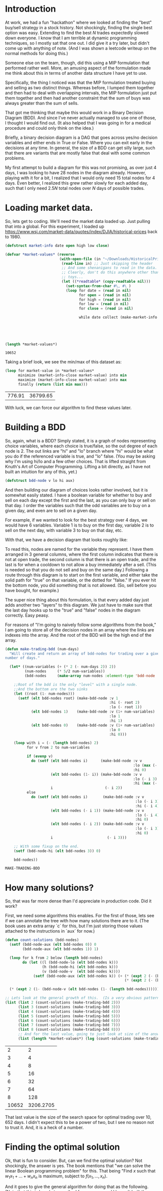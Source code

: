 * Introduction

At work, we had a fun "hackathon" where we looked at finding the "best"
buy/sell strategy in a stock history.  Not shockingly, finding the single
best option was easy.  Extending to find the best $N$ trades expectedly
slowed down everyone.  I know that I am terrible at dynamic programming
techniques, so I mostly sat that one out.  I did give it a try later, but
didn't come up with anything of note.  (And I was shown a leetcode writeup
on the normal methods for doing this.)

Someone else on the team, though, did this using a MIP formulation that
performed rather well.  More, an amusing aspect of the formulation made me
think about this in terms of another data structure I have yet to use.

Specifically, the thing I noticed was that the MIP formulation treated
buying and selling as two distinct things.  Whereas before, I lumped them
together and then had to deal with overlapping intervals, the MIP
formulation just put them together and then had another constraint that the
sum of buys was always greater than the sum of sells.

That got me thinking that maybe this would work in a Binary Decision
Diagram (BDD).  And since I've never actually managed to use one of those,
I thought I would find out.  (It also helped that I was going in for a
medical procedure and could only think on the idea.)

Briefly, a binary decision diagram is a DAG that goes across yes/no
decision variables and either ends in True or False.  Where you can exit
early in the decisions at any time.  In general, the size of a BDD can get
silly large, such that there are variants that are mostly false that deal
with some common problems.

My first attempt to build a diagram for this was not promising, as over
just 4 days, I was looking to have 28 nodes in the diagram already.
However, playing with it for a bit, I realized that I would only need 15
total nodes for 4 days.  Even better, I realized this grew rather slowly
for each added day, such that I only need $2.5N$ total nodes over $N$ days
of possible trades.

* Loading market data.

So, lets get to coding.  We'll need the market data loaded up.  Just
pulling that into a global.  For this experiment, I loaded up
https://www.wsj.com/market-data/quotes/index/DJIA/historical-prices back
to 1980.

#+begin_src lisp :exports both
    (defstruct market-info date open high low close)

    (defvar *market-values* (reverse
                             (with-open-file (in "~/Downloads/HistoricalPrices.csv")
                              (read-line in) ;; Just skipping the header
                              ;; And some shenanigans to read in the data.
                              ;; Clearly, don't do this anywhere other than
                              ;; toys...
                              (let ((*readtable* (copy-readtable nil)))
                                (set-syntax-from-char #\, #\ )
                                (loop for date = (read in nil)
                                      for open = (read in nil)
                                      for high = (read in nil)
                                      for low = (read in nil)
                                      for close = (read in nil)

                                      while date collect (make-market-info :date (string date)
                                                                           :open open
                                                                           :high high
                                                                           :low low
                                                                           :close close))))))

    (length *market-values*)
#+end_src

#+RESULTS:
: 10652

Taking a brief look, we see the min/max of this dataset as:

#+begin_src lisp :exports both
  (loop for market-value in *market-values*
        minimize (market-info-close market-value) into min
        maximize (market-info-close market-value) into max
        finally (return (list min max)))
#+end_src

#+RESULTS:
| 776.91 | 36799.65 |

With luck, we can force our algorithm to find these values later.

* Building a BDD

So, again, what is a BDD?  Simply stated, it is a graph of nodes
representing choice variables, where each choice is true/false, so the out
degree of each node is 2.  The out links are "hi" and "lo" branch where
"hi" would be what you do if the referenced variable is true, and "lo"
false.  (You may be asking why I'm using hi/lo and a few other choices.
That is lifted straight from Knuth's Art of Computer Programming.  Lifting
a bit directly, as I have not built an intuition for any of this, yet.)

#+begin_src lisp
  (defstruct bdd-node v lo hi aux)
#+end_src

#+RESULTS:
: BDD-NODE

And then building our diagram of choices looks rather involved, but it is
somewhat easily stated.  I have a boolean variable for whether to buy and
sell on each day except the first and the last, as you can only buy or sell
on that day.  I order the variables such that the odd variables are to buy
on a given day, and even are to sell on a given day.

For example, if we wanted to look for the best strategy over 4 days, we
would have 6 variables.  Variable 1 is to buy on the first day, variable 2
is to sell on the next day, with variable 3 to buy on that day, etc.

With that, we have a decision diagram that looks roughly like:

[[file:example-bdd.png]]

To read this, nodes are named for the variable they represent.  I have them
arranged in 3 general columns, where the first column indicates that there
is not at open trade, the second column is that there is an open trade, and
the last is for when a cooldown to not allow a buy immediately after a
sell.  (This is needed so that you do not sell and buy on the same day.)
Following a route through this diagram is to start on the first variable,
and either take the solid path for "true" on that variable, or the dotted
for "false."  If you ever hit the bottom node, you did something that is
not allowed.  (So, sell before you have bought, for example.)

The super nice thing about this formulation, is that every added day just
adds another two "layers" to this diagram.  We just have to make sure that
the last day hooks up to the "true" and "false" nodes in the diagram
correctly.  Easy peasy.

For reasons of "I'm going to naively follow some algorithms from the book,"
I am going to store all of the decision nodes in an array where the links
are indexes into the array.  And the root of the BDD will be the high end
of the array.

#+begin_src lisp :exports both
  (defun make-trading-bdd (num-days)
    "Will create and return an array of bdd-nodes for trading over a given
  number of days."

    (let* ((num-variables (+ (* 2 (- num-days 2)) 2))
           (num-nodes     (* 5/2 num-variables))
           (bdd-nodes     (make-array num-nodes :element-type 'bdd-node :initial-element (make-bdd-node))))

      ;;Root of the bdd is the only "level" with a single node.
      ;;And the bottom are the two sinks
      (let ((root (1- num-nodes)))
        (setf (elt bdd-nodes root) (make-bdd-node :v 1
                                                  :hi (- root 2)
                                                  :lo (- root 1))
              (elt bdd-nodes 1)    (make-bdd-node :v (1+ num-variables)
                                                  :lo 1
                                                  :hi 1)
              (elt bdd-nodes 0)    (make-bdd-node :v (1+ num-variables)
                                                  :lo 0
                                                  :hi 0)))

      (loop with i = (- (length bdd-nodes) 2)
            for v from 2 to num-variables

            if (evenp v)
              do (setf (elt bdd-nodes i)      (make-bdd-node :v v
                                                             :lo (max (- i 2) 1)
                                                             :hi 0)
                       (elt bdd-nodes (1- i)) (make-bdd-node :v v
                                                             :lo (- i 3)
                                                             :hi (max (- i 4) 1))
                       i                        (- i 2))
            else
              do (setf (elt bdd-nodes i)       (make-bdd-node :v v
                                                              :lo (- i 3)
                                                              :hi (- i 4))
                       (elt bdd-nodes (- i 1)) (make-bdd-node :v v
                                                              :lo (- i 4)
                                                              :hi 0)
                       (elt bdd-nodes (- i 2)) (make-bdd-node :v v
                                                              :lo (- i 3)
                                                              :hi 0)
                       i                         (- i 3)))

      ;; With some fixup on the end.
      (setf (bdd-node-hi (elt bdd-nodes 3)) 0)

      bdd-nodes))
#+end_src

#+RESULTS:
: MAKE-TRADING-BDD

* How many solutions?

So, that was far more dense than I'd appreciate in production code.  Did it
work?

First, we need some algorithms this enables.  For the first of those, lets
see if we can annotate the tree with how many solutions there are to it.
(The book uses an extra array `c` for this, but I'm just storing those
values attached to the instructions in `aux` for now.)

#+begin_src lisp :exports both
  (defun count-solutions (bdd-nodes)
    (setf (bdd-node-aux (elt bdd-nodes 0)) 0
          (bdd-node-aux (elt bdd-nodes 1)) 1)

    (loop for k from 2 below (length bdd-nodes)
          do (let ((l (bdd-node-lo (elt bdd-nodes k)))
                   (h (bdd-node-hi (elt bdd-nodes k)))
                   (v (bdd-node-v  (elt bdd-nodes k))))
               (setf (bdd-node-aux (elt bdd-nodes k)) (+ (* (expt 2 (- (bdd-node-v (elt bdd-nodes l)) v 1)) (bdd-node-aux (elt bdd-nodes l)))
                                                         (* (expt 2 (- (bdd-node-v (elt bdd-nodes h)) v 1)) (bdd-node-aux (elt bdd-nodes h)))))))

    (* (expt 2 (1- (bdd-node-v (elt bdd-nodes (1- (length bdd-nodes)))))) (bdd-node-aux (elt bdd-nodes (1- (length bdd-nodes))))))

  ;; Lets look at the general growth of this.  (Is a very obvious pattern...)
  (list (list 2 (count-solutions (make-trading-bdd 2)))
        (list 3 (count-solutions (make-trading-bdd 3)))
        (list 4 (count-solutions (make-trading-bdd 4)))
        (list 5 (count-solutions (make-trading-bdd 5)))
        (list 6 (count-solutions (make-trading-bdd 6)))
        (list 7 (count-solutions (make-trading-bdd 7)))
        (list 8 (count-solutions (make-trading-bdd 8)))
        ;; And for the last value, going to just look at size of the answer
        (list (length *market-values*) (log (count-solutions (make-trading-bdd (length *market-values*))) 10)))
#+end_src

#+RESULTS:
|     2 |         2 |
|     3 |         4 |
|     4 |         8 |
|     5 |        16 |
|     6 |        32 |
|     7 |        64 |
|     8 |       128 |
| 10652 | 3206.2705 |

That last value is the size of the search space for optimal trading over
$10,652$ days.  I didn't expect this to be a power of two, but I see no
reason not to trust it.  And, it is a heck of a number.

* Finding the optimal solution

Ok, that is fun to consider.  But, can we find the optimal solution?  Not
shockingly, the answer is yes.  The book mentions that "we can solve the
linear Boolean programming problem" for this.  That being "Find $x$ such
that $w_1x_1 + \ldots + w_nx_n$ is maximum, subject to $f(x_1,\ldots,x_n)$.

And it goes to give the general algorithm for doing that as the following.
(Note that this is largely transcribed from source, and I haven't built the
understanding of the code that is needed to make it presentable, yet.)

#+begin_src lisp :exports code
  (defun maximal-cost-solution (bdd-nodes weights)
    (let* ((s (length bdd-nodes))
         (n (1- (bdd-node-v (elt bdd-nodes 0)))) ;;Taking advantage of the sentinel on the false sink to know "n"
         (m (make-array (1+ s)))
         (x (make-array n))
         (at (make-array (1+ s)))
         (W (make-array (+ 2 n))))                 ;; Something about 1 based indexing...
    (setf (elt W 0) nil)
    (setf (elt W (1+ n)) 0)
    (loop for j from n downto 1
          do (setf (elt W j) (+ (elt W (1+ j)) (max (elt weights (1- j)) 0))))

    (setf (elt m 1) 0)
    (loop for k from 2 below s
          do (let* ((cur-node (elt bdd-nodes k))
                    (v (bdd-node-v cur-node))
                    (l (bdd-node-lo cur-node))
                    (h (bdd-node-hi cur-node))
                    (mt 0)) ;tmp m
               (setf (elt at k) 0)

               (unless (= l 0)
                 (setf (elt m k) (+ (elt m l)
                                    (elt W (1+ v))
                                    (- (elt W (bdd-node-v (elt bdd-nodes l)))))))
               (unless (= h 0)
                 (setf mt (+ (elt m h)
                             (elt W (1+ v))
                             (- (elt W (bdd-node-v (elt bdd-nodes h))))
                             (elt weights (1- v))))

                 (when (or (= l 0) (> mt (elt m k)))
                           (setf (elt m k) mt
                                 (elt at k) 1)))))

    (loop with j = 0
          with k = (1- s)

          if (= j n)
            return x

          if (< j (- (bdd-node-v (elt bdd-nodes k)) 1))
            do (setf j              (1+ j)
                     (elt x (1- j)) (if (> (elt weights (1- j)) 0) 1 0))

          if (> k 1)
            do (setf j              (1+ j)
                     (elt x (1- j)) (elt at k)
                     k              (if (= (elt at k) 0) (bdd-node-lo (elt bdd-nodes k))
                                        (bdd-node-hi (elt bdd-nodes k)))))))
#+end_src

#+RESULTS:
| MAXIMAL-COST-SOLUTION |

* Trying it on just 4 days, first

We will need a weight vector for how much we value a buy/sell.  For the
larger trading question, we will build up something big.  To build some
confidence that we can trust this algorithm, though, lets look at just the
4 day idea.

#+begin_src lisp :session bdd-trading :exports both
  (let* ((bdd-nodes (make-trading-bdd 4))
         (weights   #(1 2 3 4 5 6))
         (solution  (maximal-cost-solution bdd-nodes weights)))

    (loop for p across weights
          for v across solution
          if (= v 1)
            sum p into profit
          sum v into trades
          finally (return (list (/ trades 2) profit))))
#+end_src

#+RESULTS:
| 2 | 14 |

Of course, would be nicer to have a better idea of why that picked 2 trades
and how it got to 14 profit.  So, lets look closer at the "solution" we are
creating.

#+begin_src lisp :session bdd-trading :results verbatim output :exports both
  (let* ((bdd-nodes (make-trading-bdd 4))
         (weights   #(1 2 3 4 5 6))
         (solution  (maximal-cost-solution bdd-nodes weights)))

    (loop for i from 1
          for p across weights
          for v across solution

          if (= v 1)
            do (format t "Day ~a, ~a for ~a.~&" (if (evenp i) (1+ (/ i 2)) (/ (1+ i) 2)) (if (evenp i) "Sell" "Buy") p)))
#+end_src

#+RESULTS:
: Day 1, Buy for 1.
: Day 2, Sell for 2.
: Day 3, Buy for 5.
: Day 4, Sell for 6.

Ok, that is good.  And it makes it obvious that I should have negative
costs in there, as the days that you buy are not cash positive.  Oops.

So, let us consider what our options are across 4 days.  We can:

  1. buy, pass, pass, sell
  2. buy, pass, sell, pass
  3. buy, sell, pass, pass
  4. buy, sell, buy, sell
  5. pass, buy, pass, sell
  6. pass, buy, sell, pass
  7. pass, pass, buy, sell
  8. pass, pass, pass, pass

And this matches the count of possible solutions across 4 days that we
calculated earlier, so can we force each of these options?

#+begin_src lisp :session bdd-trading :results verbatim output :exports both
  (loop for weights in (list #(-1 0 -1 0 -1 0)
                             #(-1 0 -2 0 -2 2)
                             #(-1 0 -2 2 -2 0)
                             #(-1 2 -1 0 -1 0)
                             #(-1 2 -1 0 -1 2)
                             #(-1 0 -1 2 -1 0)
                             #(-2 0 -1 0 -2 2)
                             #(-1 0 -2 0 -1 2))

        do (format t "Looking at ~a: ~&" weights)
        do (let* ((bdd-nodes (make-trading-bdd 4))
                  (solution  (maximal-cost-solution bdd-nodes weights)))

             (loop for i from 1
                   for p across weights
                   for v across solution

                   if (= v 1)
                     do (format t "             Day ~a, ~a for ~a.~&" (if (evenp i) (1+ (/ i 2)) (/ (1+ i) 2)) (if (evenp i) "Sell" "Buy") p))))
#+end_src

#+RESULTS:
#+begin_example
Looking at #(-1 0 -1 0 -1 0):
Looking at #(-1 0 -2 0 -2 2):
             Day 1, Buy for -1.
             Day 4, Sell for 2.
Looking at #(-1 0 -2 2 -2 0):
             Day 1, Buy for -1.
             Day 3, Sell for 2.
Looking at #(-1 2 -1 0 -1 0):
             Day 1, Buy for -1.
             Day 2, Sell for 2.
Looking at #(-1 2 -1 0 -1 2):
             Day 1, Buy for -1.
             Day 2, Sell for 2.
             Day 3, Buy for -1.
             Day 4, Sell for 2.
Looking at #(-1 0 -1 2 -1 0):
             Day 2, Buy for -1.
             Day 3, Sell for 2.
Looking at #(-2 0 -1 0 -2 2):
             Day 2, Buy for -1.
             Day 4, Sell for 2.
Looking at #(-1 0 -2 0 -1 2):
             Day 3, Buy for -1.
             Day 4, Sell for 2.
#+end_example

Rather dense reading there; but, matches expectations.  Yay!

* Back to the full market data

Now, to build up the weights for the giant solution.  For the odd
variables, that is spending the money of the close for the relevant day.
For the even values, it is gaining the value for the close for the relevant
day.  (Minus transaction costs, that we default to 0 on all values.)

#+begin_src lisp :bdd-trading :exports code
    (defun make-trade-weights (market-values &optional (transaction-cost 0))
      (let* ((num-variables     (+ (* 2 (- (length market-values) 2)) 2))
             (weights           (make-array num-variables)))
        ;;First and last are alone, so setting them alone.
        (setf (elt weights 0)                  (- (- (market-info-close (elt market-values 0))) transaction-cost))
        (setf (elt weights (1- num-variables)) (- (market-info-close (car (last market-values))) transaction-cost))

        ;;Rest of the days are used for a buy and a sell
        (loop for day in (cdr (butlast market-values))
              for i from 1 by 2
              do (setf (elt weights i)      (- (market-info-close day) transaction-cost)
                       (elt weights (1+ i)) (- (- (market-info-close day)) transaction-cost)))
        weights))
#+end_src

So, now that we have all of this, what is our answer?

#+begin_src lisp :results verbatim :exports both
  (let* ((bdd-nodes (make-trading-bdd (length *market-values*)))
         (weights   (make-trade-weights *market-values*))
         (solution  (maximal-cost-solution bdd-nodes weights)))

    (loop for p across weights
          for v across solution
          if (= v 1)
            sum p into profit
          sum v into trades
          finally (return (format nil "~:d trades for a profit of ~~~:d." (/ trades 2) (truncate profit)))))
#+end_src

#+RESULTS:
: 2,714 trades for a profit of ~427,741.

And, how long did that take?

#+begin_src lisp :session bdd-trading :results output verbatim :exports both
  (let ((*TRACE-OUTPUT* *STANDARD-OUTPUT*))
    (time (let* ((bdd-nodes (make-trading-bdd (length *market-values*)))
                 (weights   (make-trade-weights *market-values*))
                 (solution  (maximal-cost-solution bdd-nodes weights)))

            (loop for p across weights
                  for v across solution
                  if (= v 1)
                    sum p into profit
                  sum v into trades
                  finally (return (format nil "~:d trades for a profit of ~~~:d." (/ trades 2) (truncate profit)))))))
#+end_src

#+RESULTS:
: Evaluation took:
:   0.004 seconds of real time
:   0.005063 seconds of total run time (0.005002 user, 0.000061 system)
:   125.00% CPU
:   19,200,488 processor cycles
:   4,506,768 bytes consed
:

So, yeah, fast and only about 4 megs of data generated.  I personally feel
this is insane and I was not expecting it to work.  Is fast enough that I
confess I'm not sure I trust it.

* Looking at the solutions a bit more.

As we noted at the start, the min/max spread of this is roughly $36000.00$.
Such that, if the transaction cost was near that, we should be able to
force a single buy/sell.  Lets see what we can do there.

#+begin_src lisp :results verbatim :exports both
  (let* ((bdd-nodes (make-trading-bdd (length *market-values*)))
         (weights   (make-trade-weights *market-values* (/ 36000 2)))
         (solution  (maximal-cost-solution bdd-nodes weights)))

    (loop for p across weights
          for v across solution
          if (= v 1)
            sum p into profit
          sum v into trades
          finally (return (format nil "~:d trade for a profit of ~~~:d." (/ trades 2) (truncate profit)))))
#+end_src

#+RESULTS:
: 1 trade for a profit of ~22.

And what day does that have us buying/selling?

#+begin_src lisp :session bdd-trading :results verbatim output :exports both
    (let* ((transaction-cost (/ 36000 2))
           (bdd-nodes (make-trading-bdd (length *market-values*)))
           (weights   (make-trade-weights *market-values* transaction-cost))
           (solution  (maximal-cost-solution bdd-nodes weights)))

      (loop for i from 1
            for p across weights
            for v across solution

            if (= v 1)
              do (format t "Day ~a, ~a for ~a.~&" (if (evenp i) (1+ (/ i 2)) (/ (1+ i) 2)) (if (evenp i) "Sell" "Buy") (+ transaction-cost p))))
#+end_src

#+RESULTS:
: Day 492, Buy for -776.91016.
: Day 10425, Sell for 36799.65.

And this matches what we saw for the min/max of the closing value.  So, I
am starting to trust this more.

How easy is it to manipulate the result we are getting to constrict the
number of trades?  Seems within reason that I could easily get ballpark
number of optimal trades with a growing transaction cost.  That is, I
almost certainly can't target a specific N, but I can treat the transaction
cost as a lever to dial up and down the number of trades.

At the small level, this looks like:

#+begin_src lisp :results table :exports both
  (loop for transaction-cost from 0 to 10 by 1
        collect (let* ((bdd-nodes (make-trading-bdd (length *market-values*)))
                       (weights   (make-trade-weights *market-values* transaction-cost))
                       (solution  (maximal-cost-solution bdd-nodes weights)))

                  (loop for p across weights
                        for v across solution
                        if (= v 1)
                          sum p into profit
                        sum v into trades
                        finally (return (list (format nil "A transaction cost of ~:d results in ~:d trades for a profit of ~~~:d."
                                                      (truncate transaction-cost)
                                                      (/ trades 2)
                                                      (truncate profit)))))))
#+end_src

#+RESULTS:
| A transaction cost of 0 results in 2,714 trades for a profit of ~427,741.  |
| A transaction cost of 1 results in 2,564 trades for a profit of ~422,492.  |
| A transaction cost of 2 results in 2,424 trades for a profit of ~417,521.  |
| A transaction cost of 3 results in 2,296 trades for a profit of ~412,839.  |
| A transaction cost of 4 results in 2,172 trades for a profit of ~408,372.  |
| A transaction cost of 5 results in 2,085 trades for a profit of ~404,181.  |
| A transaction cost of 6 results in 2,018 trades for a profit of ~400,096.  |
| A transaction cost of 7 results in 1,954 trades for a profit of ~396,129.  |
| A transaction cost of 8 results in 1,886 trades for a profit of ~392,340.  |
| A transaction cost of 9 results in 1,817 trades for a profit of ~388,645.  |
| A transaction cost of 10 results in 1,747 trades for a profit of ~385,091. |

And to get an idea at the large level, it looks like:

#+begin_src lisp :results table :exports both
  (loop for transaction-cost from 0 to 5500 by 250
        collect (let* ((bdd-nodes (make-trading-bdd (length *market-values*)))
                       (weights   (make-trade-weights *market-values* transaction-cost))
                       (solution  (maximal-cost-solution bdd-nodes weights)))

                  (loop for p across weights
                        for v across solution
                        if (= v 1)
                          sum p into profit
                        sum v into trades
                        finally (return (list (format nil "A transaction cost of ~:d results in ~:d trades for a profit of ~~~:d."
                                                      (truncate transaction-cost)
                                                      (/ trades 2)
                                                      (truncate profit)))))))
#+end_src

#+RESULTS:
| A transaction cost of 0 results in 2,714 trades for a profit of ~427,741. |
| A transaction cost of 250 results in 168 trades for a profit of ~150,320. |
| A transaction cost of 500 results in 62 trades for a profit of ~99,116.   |
| A transaction cost of 750 results in 32 trades for a profit of ~77,099.   |
| A transaction cost of 1,000 results in 17 trades for a profit of ~64,798. |
| A transaction cost of 1,250 results in 12 trades for a profit of ~57,510. |
| A transaction cost of 1,500 results in 8 trades for a profit of ~53,038.  |
| A transaction cost of 1,750 results in 7 trades for a profit of ~49,457.  |
| A transaction cost of 2,000 results in 7 trades for a profit of ~45,957.  |
| A transaction cost of 2,250 results in 5 trades for a profit of ~42,757.  |
| A transaction cost of 2,500 results in 5 trades for a profit of ~40,255.  |
| A transaction cost of 2,750 results in 4 trades for a profit of ~38,220.  |
| A transaction cost of 3,000 results in 3 trades for a profit of ~36,599.  |
| A transaction cost of 3,250 results in 3 trades for a profit of ~35,099.  |
| A transaction cost of 3,500 results in 3 trades for a profit of ~33,597.  |
| A transaction cost of 3,750 results in 3 trades for a profit of ~32,099.  |
| A transaction cost of 4,000 results in 2 trades for a profit of ~30,982.  |
| A transaction cost of 4,250 results in 2 trades for a profit of ~29,982.  |
| A transaction cost of 4,500 results in 2 trades for a profit of ~28,979.  |
| A transaction cost of 4,750 results in 2 trades for a profit of ~27,981.  |
| A transaction cost of 5,000 results in 2 trades for a profit of ~26,982.  |
| A transaction cost of 5,250 results in 2 trades for a profit of ~25,981.  |
| A transaction cost of 5,500 results in 1 trades for a profit of ~25,022.  |

* Thanks for reading!

For those that stuck with this, thanks for reading!  I had more than a
little fun actually using a BDD.  I'm looking forward to finding out how or
what I did incorrectly in my first stab at it.

Finally, please don't let my abuse of either Common Lisp or Knuth's
algorithms turn you off from trying either.  Knuth's work, in particular,
has turned to the exploration of a lot of puzzles in fun ways that are much
more approachable than you probably think.
